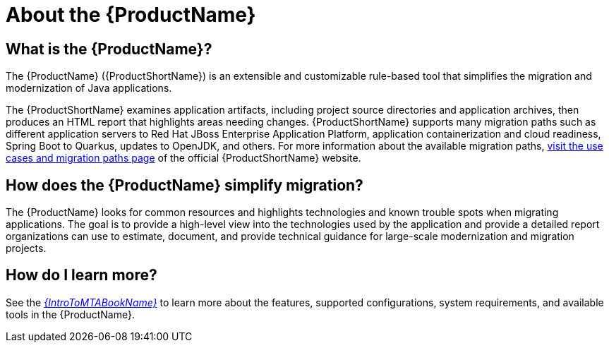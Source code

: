 // Module included in the following assemblies:
//
// * docs/getting-started-guide/master.adoc
// * docs/cli-guide/master.adoc
// * docs/maven-guide/master.adoc
// * docs/plugin-guide/master.adoc
// * docs/web-console-guide/master.adoc

[[about_mta]]
[id='what-is-the-toolkit_{context}']
= About the {ProductName}

[discrete]
== What is the {ProductName}?

The {ProductName} ({ProductShortName}) is an extensible and customizable rule-based tool that simplifies the migration and modernization of Java applications.

The {ProductShortName} examines application artifacts, including project source directories and application archives, then produces an HTML report that highlights areas needing changes. {ProductShortName} supports many migration paths such as different application servers to Red Hat JBoss Enterprise Application Platform, application containerization and cloud readiness, Spring Boot to Quarkus, updates to OpenJDK, and others. For more information about the available migration paths, link:https://developers.redhat.com/products/mta/use-cases[visit the use cases and migration paths page] of the official {ProductShortName} website.

[discrete]
== How does the {ProductName} simplify migration?

The {ProductName} looks for common resources and highlights technologies and known trouble spots when migrating applications. The goal is to provide a high-level view into the technologies used by the application and provide a detailed report organizations can use to estimate, document, and provide technical guidance for large-scale modernization and migration projects.

ifndef::getting-started-guide[]
[discrete]
== How do I learn more?

See the link:{ProductDocIntroToMTAGuideURL}[_{IntroToMTABookName}_] to learn more about the features, supported configurations, system requirements, and available tools in the {ProductName}.
endif::getting-started-guide[]
